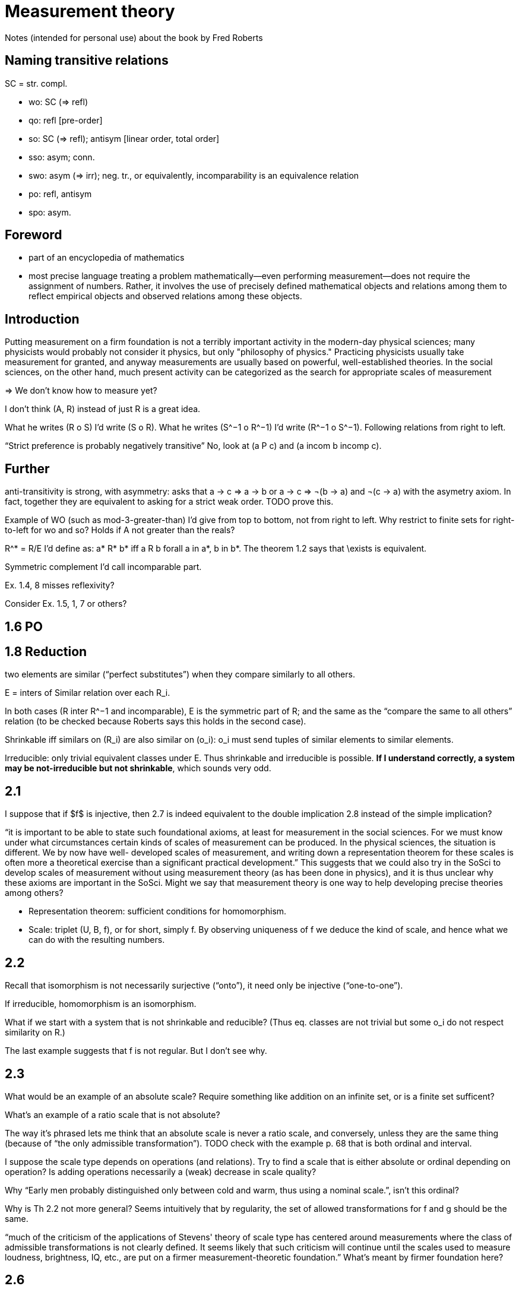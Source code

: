 = Measurement theory

Notes (intended for personal use) about the book by Fred Roberts

== Naming transitive relations
SC = str. compl.

* wo: SC (⇒ refl)
* qo: refl [pre-order]
* so: SC (⇒ refl); antisym [linear order, total order]
* sso: asym; conn.
* swo: asym (⇒ irr); neg. tr., or equivalently, incomparability is an equivalence relation
* po: refl, antisym
* spo: asym.

== Foreword
* part of an encyclopedia of mathematics
* most precise language
treating a problem mathematically—even performing measurement—does not require the assignment of numbers. Rather, it involves the use of precisely defined mathematical objects and relations among them to reflect empirical objects and observed relations among these objects.

== Introduction
Putting measurement on a firm foundation is not a terribly important activity in the modern-day physical sciences; many physicists would probably not consider it physics, but only "philosophy of physics." Practicing physicists usually take measurement for granted, and anyway measurements are usually based on powerful, well-established theories. In the social sciences, on the other hand, much present activity can be categorized as the search for appropriate scales of measurement

⇒ We don’t know how to measure yet? 

I don’t think (A, R) instead of just R is a great idea.

What he writes (R o S) I’d write (S o R). What he writes (S^−1 o R^−1) I’d write (R^−1 o S^−1). Following relations from right to left.

“Strict preference is probably negatively transitive” No, look at (a P c) and (a incom b incomp c).

== Further
anti-transitivity is strong, with asymmetry: asks that a → c ⇒ a → b or a → c ⇒ ¬(b → a) and ¬(c → a) with the asymetry axiom. In fact, together they are equivalent to asking for a strict weak order. TODO prove this.

Example of WO (such as mod-3-greater-than) I’d give from top to bottom, not from right to left. Why restrict to finite sets for right-to-left for wo and so? Holds if A not greater than the reals?

R^* = R/E I’d define as: a* R* b* iff a R b forall a in a*, b in b*. The theorem 1.2 says that \exists is equivalent.

Symmetric complement I’d call incomparable part.

Ex. 1.4, 8 misses reflexivity?

Consider Ex. 1.5, 1, 7 or others?

== 1.6 PO

== 1.8 Reduction
two elements are similar (“perfect substitutes”) when they compare similarly to all others.

E = inters of Similar relation over each R_i.

In both cases (R inter R^−1 and incomparable), E is the symmetric part of R; and the same as the “compare the same to all others” relation (to be checked because Roberts says this holds in the second case).

Shrinkable iff similars on (R_i) are also similar on (o_i): o_i must send tuples of similar elements to similar elements.

Irreducible: only trivial equivalent classes under E. Thus shrinkable and irreducible is possible. *If I understand correctly, a system may be not-irreducible but not shrinkable*, which sounds very odd.

== 2.1
I suppose that if $f$ is injective, then 2.7 is indeed equivalent to the double implication 2.8 instead of the simple implication?

“it is
important to be able to state such foundational axioms, at least for
measurement in the social sciences. For we must know under what
circumstances certain kinds of scales of measurement can be produced. In
the physical sciences, the situation is different. We by now have well-
developed scales of measurement, and writing down a representation
theorem for these scales is often more a theoretical exercise than a
significant practical development.” This suggests that we could also try in the SoSci to develop scales of measurement without using measurement theory (as has been done in physics), and it is thus unclear why these axioms are important in the SoSci. Might we say that measurement theory is one way to help developing precise theories among others?

* Representation theorem: sufficient conditions for homomorphism.
* Scale: triplet (U, B, f), or for short, simply f. By observing uniqueness of f we deduce the kind of scale, and hence what we can do with the resulting numbers.

== 2.2
Recall that isomorphism is not necessarily surjective (“onto”), it need only be injective (“one-to-one”).

If irreducible, homomorphism is an isomorphism.

What if we start with a system that is not shrinkable and reducible? (Thus eq. classes are not trivial but some o_i do not respect similarity on R.)

The last example suggests that f is not regular. But I don’t see why.

== 2.3
What would be an example of an absolute scale? Require something like addition on an infinite set, or is a finite set sufficent?

What’s an example of a ratio scale that is not absolute?

The way it’s phrased lets me think that an absolute scale is never a ratio scale, and conversely, unless they are the same thing (because of “the only admissible transformation”). TODO check with the example p. 68 that is both ordinal and interval.

I suppose the scale type depends on operations (and relations). Try to find a scale that is either absolute or ordinal depending on operation? Is adding operations necessarily a (weak) decrease in scale quality?

Why “Early men probably distinguished only between cold and warm, thus using a nominal scale.”, isn’t this ordinal?

Why is Th 2.2 not more general? Seems intuitively that by regularity, the set of allowed transformations for f and g should be the same.

“much of the criticism of the applications
of Stevens' theory of scale type has centered around measurements where
the class of admissible transformations is not clearly defined. It seems
likely that such criticism will continue until the scales used to measure
loudness, brightness, IQ, etc., are put on a firmer measurement-theoretic
foundation.” What’s meant by firmer foundation here?

== 2.6
The geometric means among experts example seems to provide a conclusion that brings (much) more than bare intuition.

